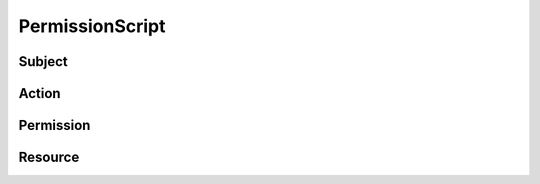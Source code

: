 .. .. coding=utf-8

.. highlight:: PermissionScript

.. index::  ! .pes, ! PermissionScript
    pair: Script ; PermissionScript

.. _PermissionScript:


PermissionScript
================

Subject
-------

Action
------

Permission
----------

Resource
--------





